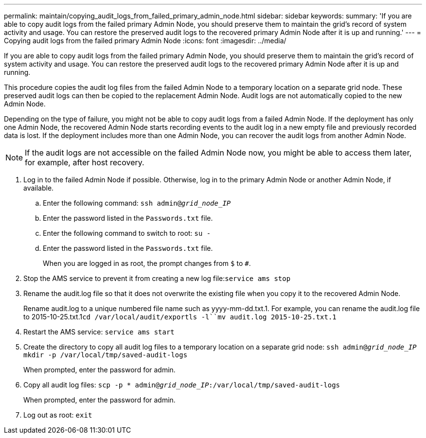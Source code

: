 ---
permalink: maintain/copying_audit_logs_from_failed_primary_admin_node.html
sidebar: sidebar
keywords: 
summary: 'If you are able to copy audit logs from the failed primary Admin Node, you should preserve them to maintain the grid’s record of system activity and usage. You can restore the preserved audit logs to the recovered primary Admin Node after it is up and running.'
---
= Copying audit logs from the failed primary Admin Node
:icons: font
:imagesdir: ../media/

[.lead]
If you are able to copy audit logs from the failed primary Admin Node, you should preserve them to maintain the grid's record of system activity and usage. You can restore the preserved audit logs to the recovered primary Admin Node after it is up and running.

This procedure copies the audit log files from the failed Admin Node to a temporary location on a separate grid node. These preserved audit logs can then be copied to the replacement Admin Node. Audit logs are not automatically copied to the new Admin Node.

Depending on the type of failure, you might not be able to copy audit logs from a failed Admin Node. If the deployment has only one Admin Node, the recovered Admin Node starts recording events to the audit log in a new empty file and previously recorded data is lost. If the deployment includes more than one Admin Node, you can recover the audit logs from another Admin Node.

NOTE: If the audit logs are not accessible on the failed Admin Node now, you might be able to access them later, for example, after host recovery.

. Log in to the failed Admin Node if possible. Otherwise, log in to the primary Admin Node or another Admin Node, if available.
 .. Enter the following command: `ssh admin@_grid_node_IP_`
 .. Enter the password listed in the `Passwords.txt` file.
 .. Enter the following command to switch to root: `su -`
 .. Enter the password listed in the `Passwords.txt` file.
+
When you are logged in as root, the prompt changes from `$` to `#`.
. Stop the AMS service to prevent it from creating a new log file:``service ams stop``
. Rename the audit.log file so that it does not overwrite the existing file when you copy it to the recovered Admin Node.
+
Rename audit.log to a unique numbered file name such as yyyy-mm-dd.txt.1. For example, you can rename the audit.log file to 2015-10-25.txt.1``cd /var/local/audit/export```ls -l``mv audit.log 2015-10-25.txt.1`

. Restart the AMS service: `service ams start`
. Create the directory to copy all audit log files to a temporary location on a separate grid node: `ssh admin@_grid_node_IP_ mkdir -p /var/local/tmp/saved-audit-logs`
+
When prompted, enter the password for admin.

. Copy all audit log files: `scp -p * admin@_grid_node_IP_:/var/local/tmp/saved-audit-logs`
+
When prompted, enter the password for admin.

. Log out as root: `exit`
